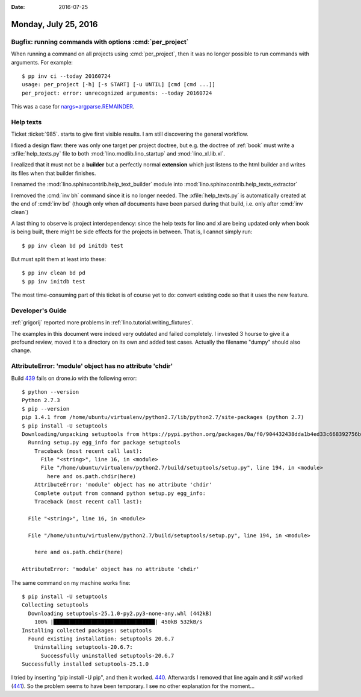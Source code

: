 :date: 2016-07-25

=====================
Monday, July 25, 2016
=====================

Bugfix: running commands with options :cmd:`per_project`
========================================================

When running a command on all projects using :cmd:`per_project`, then
it was no longer possible to run commands with arguments.  For
example::

    $ pp inv ci --today 20160724
    usage: per_project [-h] [-s START] [-u UNTIL] [cmd [cmd ...]]
    per_project: error: unrecognized arguments: --today 20160724

This was a case for `nargs=argparse.REMAINDER
<https://docs.python.org/3/library/argparse.html#nargs>`__.


Help texts
==========

Ticket :ticket:`985`.
starts to give first visible results.
I am still discovering the general workflow. 

I fixed a design flaw: there was only one target per project doctree,
but e.g. the doctree of :ref:`book` must write a
:xfile:`help_texts.py` file to both :mod:`lino.modlib.lino_startup`
and :mod:`lino_xl.lib.xl`.

I realized that it must not be a **builder** but a perfectly normal
**extension** which just listens to the html builder and writes its
files when that builder finishes.

I renamed the :mod:`lino.sphinxcontrib.help_text_builder` module
into :mod:`lino.sphinxcontrib.help_texts_extractor` 

I removed the :cmd:`inv bh` command since it is no longer needed. The
:xfile:`help_texts.py` is automatically created at the end of
:cmd:`inv bd` (though only when *all* documents have been parsed
during that build, i.e. only after :cmd:`inv clean`)

A last thing to observe is project interdependency: since the help
texts for lino and xl are being updated only when book is being built,
there might be side effects for the projects in between. That is, I
cannot simply run::

    $ pp inv clean bd pd initdb test

But must split them at least into these::

    $ pp inv clean bd pd
    $ pp inv initdb test
    
The most time-consuming part of this ticket is of course yet to do:
convert existing code so that it uses the new feature.


Developer's Guide
=================

:ref:`grigorij` reported more problems in
:ref:`lino.tutorial.writing_fixtures`.

The examples in this document were indeed very outdated and failed
completely.  I invested 3 hourse to give it a profound review, moved
it to a directory on its own and added test cases. Actually the
filename "dumpy" should also change.


AttributeError: 'module' object has no attribute 'chdir'
=========================================================

Build `439 <https://drone.io/github.com/lsaffre/lino/439>`__ fails on
drone.io with the following error::

    $ python --version
    Python 2.7.3
    $ pip --version
    pip 1.4.1 from /home/ubuntu/virtualenv/python2.7/lib/python2.7/site-packages (python 2.7)
    $ pip install -U setuptools
    Downloading/unpacking setuptools from https://pypi.python.org/packages/0a/f0/904432438dda1b4ed33c668392756bb45ae25a945458dd34d8215e68bdd7/setuptools-25.0.1.zip#md5=ce37e9e9f395a97fcf3ce3f1babb1f98
      Running setup.py egg_info for package setuptools
        Traceback (most recent call last):
          File "<string>", line 16, in <module>
          File "/home/ubuntu/virtualenv/python2.7/build/setuptools/setup.py", line 194, in <module>
            here and os.path.chdir(here)
        AttributeError: 'module' object has no attribute 'chdir'
        Complete output from command python setup.py egg_info:
        Traceback (most recent call last):

      File "<string>", line 16, in <module>

      File "/home/ubuntu/virtualenv/python2.7/build/setuptools/setup.py", line 194, in <module>

        here and os.path.chdir(here)

    AttributeError: 'module' object has no attribute 'chdir'


The same command on my machine works fine::

    $ pip install -U setuptools
    Collecting setuptools
      Downloading setuptools-25.1.0-py2.py3-none-any.whl (442kB)
        100% |████████████████████████████████| 450kB 532kB/s 
    Installing collected packages: setuptools
      Found existing installation: setuptools 20.6.7
        Uninstalling setuptools-20.6.7:
          Successfully uninstalled setuptools-20.6.7
    Successfully installed setuptools-25.1.0

I tried by inserting "pip install -U pip", and then it worked.  `440
<https://drone.io/github.com/lsaffre/lino/440>`__.  Afterwards I
removed that line again and it *still* worked (`441
<https://drone.io/github.com/lsaffre/lino/441>`__).  So the problem
seems to have been temporary. I see no other explanation for the
moment...

